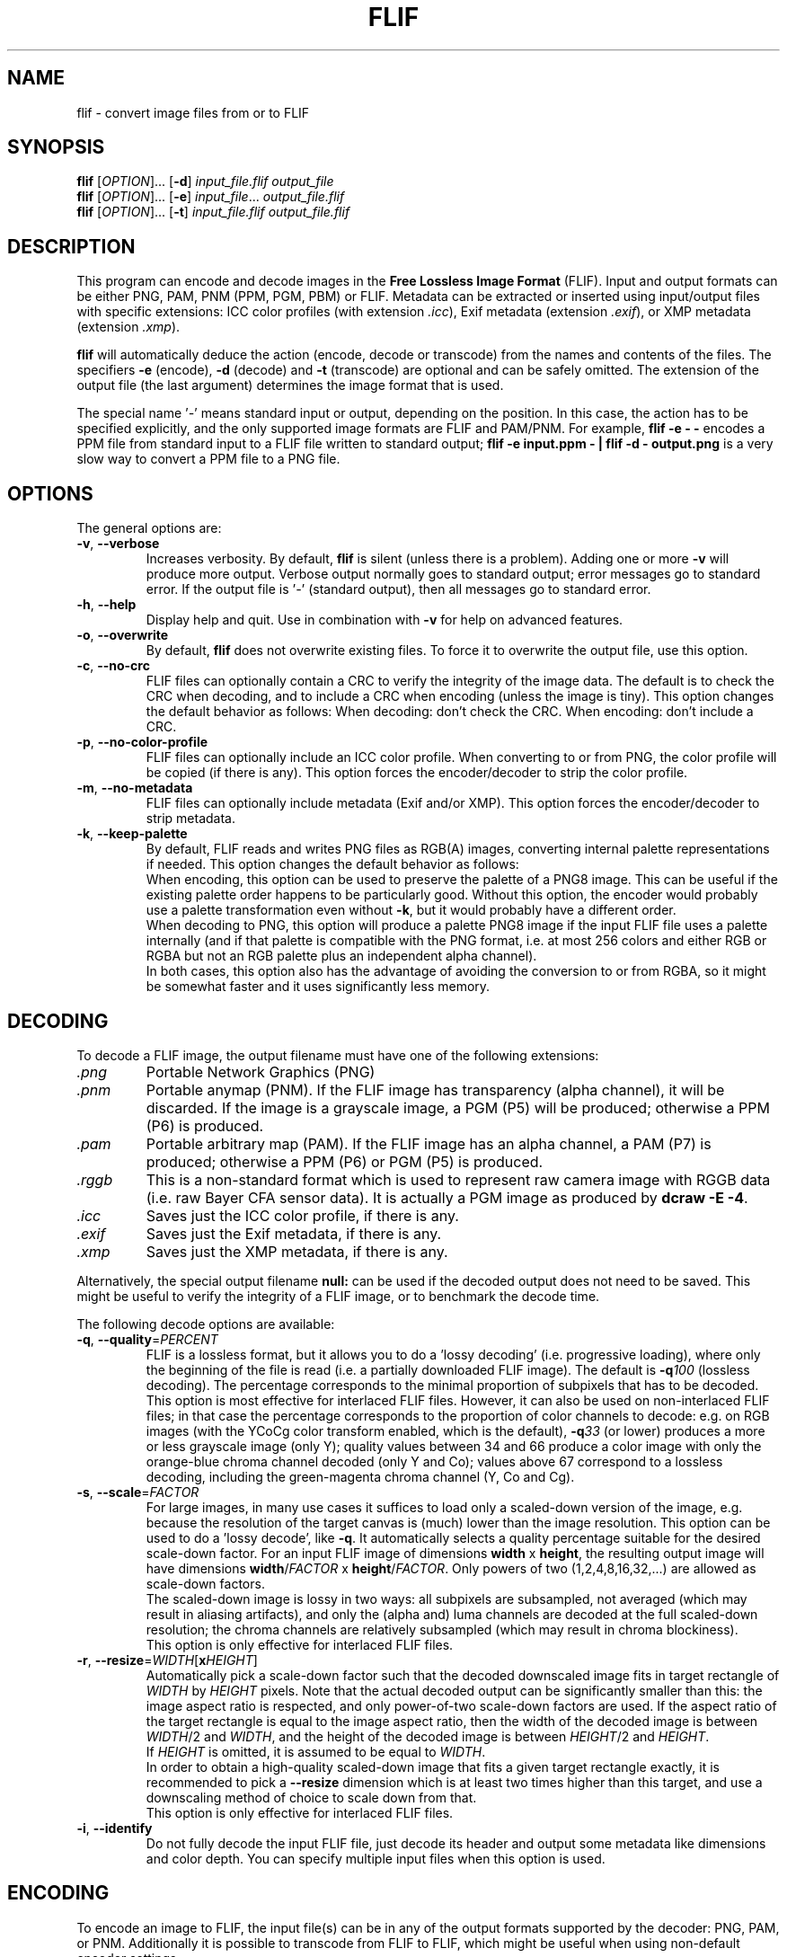 .TH FLIF 1 "Jan 4, 2017" "Free Lossless Image Format" "User Commands"
.SH NAME
flif \- convert image files from or to FLIF
.SH SYNOPSIS
.B flif
[\fIOPTION\fR]... [\fB-d\fR] \fIinput_file.flif output_file\fR
.br
.B flif
[\fIOPTION\fR]... [\fB-e\fR] \fIinput_file\fR... \fIoutput_file.flif\fR
.br
.B flif
[\fIOPTION\fR]... [\fB-t\fR] \fIinput_file.flif output_file.flif\fR
.SH DESCRIPTION
This program can encode and decode images in the \fBFree Lossless Image Format\fP (FLIF).
Input and output formats can be either PNG, PAM, PNM (PPM, PGM, PBM) or FLIF.
Metadata can be extracted or inserted using input/output files with specific extensions:
ICC color profiles (with extension \fI.icc\fR), Exif metadata (extension \fI.exif\fR), or
XMP metadata (extension \fI.xmp\fR).
.PP
.B flif
will automatically deduce the action (encode, decode or transcode) from the names and
contents of the files. The specifiers \fB-e\fR (encode), \fB-d\fR (decode) and \fB-t\fR (transcode)
are optional and can be safely omitted. The extension of the output file (the last argument) determines
the image format that is used.
.PP
The special name '\fI\-\fR' means standard input or output, depending on the position.
In this case, the action has to be specified explicitly, and the only supported image formats
are FLIF and PAM/PNM.
For example, \fBflif \-e \- \-\fR encodes a PPM file from standard input to a FLIF file written to standard output;
\fBflif \-e input.ppm \- | flif \-d \- output.png\fR is a very slow way to convert a PPM file to a PNG file.

.SH OPTIONS
The general options are:
.TP
\fB\-v\fR, \fB\-\-verbose\fR
Increases verbosity. By default, \fBflif\fP is silent (unless there is a problem).
Adding one or more \fB-v\fR will produce more output.
Verbose output normally goes to standard output; error messages go to standard error.
If the output file is '\fI\-\fR' (standard output), then all messages go to standard error.
.TP
\fB\-h\fR, \fB\-\-help\fR
Display help and quit. Use in combination with \fB-v\fP for help on advanced features.
.TP
\fB\-o\fR, \fB\-\-overwrite\fR
By default, \fBflif\fP does not overwrite existing files. To force it to overwrite the output file, use this option.
.TP
\fB\-c\fR, \fB\-\-no\-crc\fR
FLIF files can optionally contain a CRC to verify the integrity of the image data.
The default is to check the CRC when decoding, and to include a CRC when encoding (unless the image is tiny).
This option changes the default behavior as follows:
When decoding: don't check the CRC.
When encoding: don't include a CRC.
.TP
\fB\-p\fR, \fB\-\-no\-color\-profile\fR
FLIF files can optionally include an ICC color profile. When converting to or from PNG, the color profile
will be copied (if there is any).
This option forces the encoder/decoder to strip the color profile.
.TP
\fB\-m\fR, \fB\-\-no\-metadata\fR
FLIF files can optionally include metadata (Exif and/or XMP).
This option forces the encoder/decoder to strip metadata.
.TP
\fB\-k\fR, \fB\-\-keep\-palette\fR
By default, FLIF reads and writes PNG files as RGB(A) images, converting internal palette representations
if needed. This option changes the default behavior as follows:
.br
When encoding, this option can be used to preserve the palette of a PNG8 image. This can be useful if
the existing palette order happens to be particularly good. Without this option, the encoder would probably use
a palette transformation even without \fB\-k\fR, but it would probably have a different order.
.br
When decoding to PNG, this option will produce a palette PNG8 image if the input FLIF file uses a palette
internally (and if that palette is compatible with the PNG format, i.e. at most 256 colors and either RGB
or RGBA but not an RGB palette plus an independent alpha channel).
.br
In both cases, this option also has the advantage of avoiding the conversion to or from RGBA, so it might be
somewhat faster and it uses significantly less memory.

.SH DECODING
To decode a FLIF image, the output filename must have one of the following extensions:
.TP
\fI.png\fR
Portable Network Graphics (PNG)
.TP
\fI.pnm\fR
Portable anymap (PNM). If the FLIF image has transparency (alpha channel), it will be discarded.
If the image is a grayscale image, a PGM (P5) will be produced; otherwise a PPM (P6) is produced.
.TP
\fI.pam\fR
Portable arbitrary map (PAM). If the FLIF image has an alpha channel, a PAM (P7) is produced;
otherwise a PPM (P6) or PGM (P5) is produced.
.TP
\fI.rggb\fR
This is a non-standard format which is used to represent raw camera image with RGGB data
(i.e. raw Bayer CFA sensor data). It is actually a PGM image as produced by \fBdcraw -E -4\fR.
.TP
\fI.icc\fR
Saves just the ICC color profile, if there is any.
.TP
\fI.exif\fR
Saves just the Exif metadata, if there is any.
.TP
\fI.xmp\fR
Saves just the XMP metadata, if there is any.
.PP
Alternatively, the special output filename \fBnull:\fR can be used if the decoded output does not need to be saved.
This might be useful to verify the integrity of a FLIF image, or to benchmark the decode time.
.PP
The following decode options are available:
.TP
\fB\-q\fR, \fB\-\-quality\fR=\fIPERCENT\fR
FLIF is a lossless format, but it allows you to do a 'lossy decoding' (i.e. progressive loading),
where only the beginning of the file is read (i.e. a partially downloaded FLIF image).
The default is \fB-q\fR\fI100\fR (lossless decoding). The percentage corresponds to the minimal proportion of
subpixels that has to be decoded.
.br
This option is most effective for interlaced FLIF files. However, it can also be used on non-interlaced FLIF files;
in that case the percentage corresponds to the proportion of color channels to decode: e.g. on RGB images
(with the YCoCg color transform enabled, which is the default), \fB-q\fR\fI33\fR (or lower) produces a
more or less grayscale image (only Y); quality values between 34 and 66 produce a color image with only the orange-blue
chroma channel decoded (only Y and Co); values above 67 correspond to a lossless decoding, including the green-magenta chroma channel
(Y, Co and Cg).
.TP
\fB\-s\fR, \fB\-\-scale\fR=\fIFACTOR\fR
For large images, in many use cases it suffices to load only a scaled-down version of the image,
e.g. because the resolution of the target canvas is (much) lower than the image resolution.
This option can be used to do a 'lossy decode', like \fB-q\fR. It automatically selects a
quality percentage suitable for the desired scale-down factor.
For an input FLIF image of dimensions \fBwidth\fR x \fBheight\fR,
the resulting output image will have dimensions \fBwidth\fR/\fIFACTOR\fR x \fBheight\fR/\fIFACTOR\fR.
Only powers of two (1,2,4,8,16,32,...) are allowed as scale-down factors.
.br
The scaled-down image is lossy in two ways:
all subpixels are subsampled, not averaged (which may result in aliasing artifacts),
and only the (alpha and) luma channels are decoded at the full scaled-down resolution;
the chroma channels are relatively subsampled (which may result in chroma blockiness).
.br
This option is only effective for interlaced FLIF files.
.TP
\fB\-r\fR, \fB\-\-resize\fR=\fIWIDTH\fR[\fBx\fR\fIHEIGHT\fR]
Automatically pick a scale-down factor such that the decoded downscaled image fits in target rectangle
of \fIWIDTH\fR by \fIHEIGHT\fR pixels. Note that the actual decoded output can be significantly smaller
than this: the image aspect ratio is respected, and only power-of-two scale-down factors are used.
If the aspect ratio of the target rectangle is equal to the image aspect ratio, then
the width of the decoded image is between \fIWIDTH\fR/2 and \fIWIDTH\fR,
and the height of the decoded image is between \fIHEIGHT\fR/2 and \fIHEIGHT\fR.
.br
If \fIHEIGHT\fR is omitted, it is assumed to be equal to \fIWIDTH\fR.
.br
In order to obtain a high-quality scaled-down image that fits a given target rectangle exactly,
it is recommended to pick a \fB\-\-resize\fR dimension which is at least two times higher than this target,
and use a downscaling method of choice to scale down from that.
.br
This option is only effective for interlaced FLIF files.
.TP
\fB\-i\fR, \fB\-\-identify\fR
Do not fully decode the input FLIF file, just decode its header and output some metadata like dimensions
and color depth. You can specify multiple input files when this option is used.

.SH ENCODING
To encode an image to FLIF, the input file(s) can be in any of the output formats supported by the decoder:
PNG, PAM, or PNM.
Additionally it is possible to transcode from FLIF to FLIF, which might be useful when
using non-default encoder settings.
.PP
If the input file contains Exif/XMP metadata or an ICC color profile, it will also
be included in the output FLIF file, unless the option \fB\-m\fR (for metadata) and/or \fB\-p\fR (for the color profile)
is specified. You can also explicitly add metadata by providing (an) input file(s) with the extension \fI.exif\fR
\fI.xmp\fR, and/or \fI.icc\fR.
.PP
All of the encode options are optional; the defaults are supposed to be OK.
If progressive decoding is not useful in your particular use case, then \fB\-N\fR might be a good idea,
but other than that, it is recommended to simply use the default settings, since all of these options
can easily lead to worse compression.
.PP
The following encode options are available:
.TP
\fB\-E\fR, \fB\-\-effort\fR=\fIEFFORT\fR
How much effort to spend on compression, as expressed on a scale from 0 (nearly no effort) to 100 (a lot of effort).
The default is \fB\-E\fR\fI60\fR. At the moment, most of the values of \fIEFFORT\fR result in the same internal configuration;
interesting values to try are: \fB\-E\fR\fI0\fR, \fB\-E\fR\fI5\fR, \fB\-E\fR\fI10\fR, \fB\-E\fR\fI20\fR, \fB\-E\fR\fI30\fR,
\fB\-E\fR\fI60\fR, \fB\-E\fR\fI80\fR, \fB\-E\fR\fI100\fR.
There is no guarantee that higher values for \fIEFFORT\fR actually result in smaller files: it is very much possible that
a file encoded with \fB\-E\fR\fI100\fR is larger than one encoded with \fB\-E\fR\fI10\fR.
There is a guarantee, however, that more time will be spent for higher values of \fIEFFORT\fR.
On average, higher values for \fIEFFORT\fR do result in smaller files, though the difference in file size
between \fB\-E\fR\fI10\fR and \fB\-E\fR\fI100\fR is typically small, while the difference in encode time is significant.
.br
This option is no substitute for brute-force optimization: even at \fB\-E\fR\fI100\fR, there is only one encoding performed.
External tools that try many encodings can achieve smaller sizes than \fB\-E\fR\fI100\fR.
This option is mosty useful to reduce the encode time without really harming compression much.
.TP
\fB\-I\fR, \fB\-\-interlace\fR
Force the resulting image to be interlaced (also known as 'progressive'). This is the default setting,
except for very small images (currently defined as 'less than 10,000 pixels'), where progressive decoding
would be of little use.
.TP
\fB\-N\fR, \fB\-\-no\-interlace\fR
Force the resulting image to be non-interlaced (also known as 'scanlines'). By default, \fBflif\fP will
produce interlaced files. Non-interlaced files tend to be (slightly) smaller for most image types, but
they cannot be decoded progressively.
.TP
\fB\-Q\fR, \fB\-\-lossy\fR=\fIQUALITY\fR
FLIF is a lossless format, but if you want to, you can use this option to modify the image before encoding it,
in such a way that it compresses better. The parameter \fIQUALITY\fR indicates the desired quality, where
100 is lossless and 0 is very lossy.
.TP
\fB\-U\fR, \fB\-\-adaptive\fR
By default, \fB-Q\fP treats every pixel the same (the same amount of loss is allowed). This option can be used
for adaptive lossy encoding. You have to create a saliency map that indicates the regions of interest that should
be stored with less loss. The saliency map has to be a grayscale image of the same dimensions as the input image:
black means lossy (maximum loss depends on \fB-Q\fP), white means lossless, and intermediate values are intermediate
levels of lossiness.
To create the saliency map, you can use external tools like SaliencyDetector (https://github.com/technopagan/mss-saliency).
In practice, you may want to darken the saliency map to avoid fully lossless storage.
Here is an example:
.br
\fBflif -Q50 -U input-image.png saliency-map.png output.flif\fR
.TP
\fB\-K\fR, \fB\-\-keep\-invisible\-rgb\fR
By default, pixels that are fully transparent have undefined RGB values in a FLIF image, since those values
are irrelevant for nearly all purposes. If you insist on storing the RGB values hidden behind A=0, use this
option. In rare cases this can lead to better compression.

.SH ADVANCED ENCODE OPTIONS
The options below can be used to manually tune some encoder parameters in order to try to get (slightly) better compression.
.TP
\fB\-P\fR, \fB\-\-max\-palette\-size\fR=\fINB_COLORS\fR
Images which use relatively few different colors, e.g. ex-GIF images, can be compressed better using
a palette of colors instead of the full RGB(A) color space. By default, \fBflif\fP uses a palette if
the image has less than 512 distinct colors. With this option, you can adjust this threshold.
In particular, \fB-P\fR\fI0\fR disables the use of a color palette.
.br
There are two kinds of palettes: Palette_Alpha contains RGBA colors, while Palette contains RGB colors.
On images with transparency, it can be the case that there are more than \fINB_COLORS\fR distinct RGBA colors, but less than
\fINB_COLORS\fR distinct RGB colors; in that case the Alpha channel gets encoded separately and the Palette transform is used.
.br
By default, \fBflif\fP orders the palette in lexicographical order on the transformed color values -- typically (Y,Co,Cg) or (Alpha,Y,Co,Cg).
If \fINB_COLORS\fR is a negative number, then the palette is not ordered and the colors are added in the order in which they appear
in the image (in scanline order). In that case, the maximum palette size is the absolute value of \fINB_COLORS\fR.
.TP
\fB\-A\fR, \fB\-\-force\-color\-buckets\fR
For images which use relatively few different colors, but more than what would fit in a color palette,
FLIF implements the Color_Buckets transform to improve compression. By default, \fBflif\fP uses a heuristic
to decide whether or not to use Color_Buckets. With this option, Color_Buckets is forced on,
unless the image is a grayscale image or uses a palette (so to use color buckets instead of a palette, use \fB\-AP\fR\fI0\fR.
.TP
\fB\-B\fR, \fB\-\-no\-color\-buckets\fR
Similar to \fB\-A\fR, this option overrides the heuristic and forces Color_Buckets to be disabled.
.TP
\fB\-C\fR, \fB\-\-no\-channel\-compact\fR
This option disables the Channel_Compact transform. This transformation reduces the domain of each channel
to eliminate unused values. While this typically results in better compression, it is by no means necessarily the case.
.TP
\fB\-Y\fR, \fB\-\-no\-ycocg\fR
This option disables the YCoCg color transform. This color space transform is aimed at decorrelating the RGB channels,
and usually leads to better compression. It also helps to improve the quality of progressive decoding, by encoding the
most important Y channel earlier than the chroma channels.
.TP
\fB\-W\fR, \fB\-\-no\-subtract\-green\fR
When specifying \fB\-Y\fR, the fallback color transformation is RGB to  G(R-G)(B-G), i.e. the Green value gets subtracted from
the Red and Blue channels. With this option, the green subtraction is not done.
.TP
\fB\-G\fR, \fB\-\-guess\fR=\fIMETHOD\fR[\fIMETHOD\fR]...
Interlaced FLIF can use different pixel prediction (guess) methods. By default, the encoder uses a simple heuristic
to automatically pick a good method. This option lets you manually override that choice.
.br
\fB\-G\fR\fI0\fR uses the average of top and bottom (H) or left and right (V);
.br
\fB\-G\fR\fI1\fR uses the median of top+left-topleft, bottom+left-bottomleft (H) or top+right-topright (V), and the \fB\-G\fR\fI0\fR guess;
.br
\fB\-G\fR\fI2\fR uses the median of top, left, and bottom (H) or right (V);
.br
\fB\-G\fR\fI?\fR picks one of the above predictors, depending on some heuristic. This is the default setting.
.br
\fB\-G\fR\fIX\fR uses different predictors (any of the above) for each plane/zoomlevel, depending on some heuristic. This is usually a bad idea.
.br
For photographs, \fB\-G\fR\fI0\fR tends to be better, while for line art, \fB\-G\fR\fI1\fR or \fB\-G\fR\fI2\fR are usually best.
You can specify the pixel predictor separately for each plane (Y,Co,Cg,A). Unspecified predictors are set to the Y plane predictor.
So for example \fB\-G\fR\fI0?2\fR means: use predictor 0 for the Y plane, an automatically chosen predictor for the Co plane,
predictor 2 for the Cg plane, and if there's an alpha channel, use predictor 0 (the same as for the Y plane).
.TP
\fB\-H\fR, \fB\-\-invisible\-guess\fR=\fIMETHOD\fR
Interlaced FLIF with an alpha channel can use different pixel prediction methods to define the RGB values of invisible (A=0) pixels.
This can have a (small) effect on compression. The available methods are \fB\-H\fR\fI0\fR, \fB\-H\fR\fI1\fR, and \fB\-H\fR\fI2\fR,
which have the same meaning as in the option \fB\-G\fR (see above). The default method is \fB\-H\fR\fI2\fR.
.TP
\fB\-J\fR, \fB\-\-chroma\-subsample\fR
Interlaced FLIF can be truncated. This option truncates the chroma channels in such a way that a chroma subsampling
similar to JPEG's 4:2:0 is obtained. Obviously this introduces loss, since 3/4 of the chroma pixels are not encoded.
.TP
\fB\-R\fR, \fB\-\-maniac\-repeats\fR=\fINB_ITERATIONS\fR
The first and computationally most demanding step of FLIF encoding is performing a number of iterations
of dummy-encoding in order to learn image-adapted MANIAC trees.
More iterations will result in larger and better MANIAC trees, resulting in better compression.
However, since the trees themselves are part of the compressed file, too many iterations will result
in worse overall compression. Also, larger MANIAC trees do have a (slight) negative impact on decode speed.
The default value \fB\-R\fR\fI2\fR tends to be near the optimum, but usually
\fB\-R\fR\fI3\fR, \fB\-R\fR\fI4\fR or \fB\-R\fR\fI5\fR produces a slightly smaller compressed file
(at the cost of a longer encode time). For fast encoding without MANIAC trees, use \fB\-R\fR\fI0\fR.
.TP
\fB\-T\fR, \fB\-\-maniac_threshold\fR=\fIBITS\fR
While constructing a MANIAC tree, a leaf node turns into a decision node (i.e. it splits into two new leaf nodes)
when a certain threshold is reached. This threshold can be expressed in the hypothetical number of bits that would have been
saved so far if the node would have been split from the beginning. The default setting is \fB\-T\fR\fI40\fR (i.e. 5 bytes).
Lower values will cause the MANIAC trees to be more eagerly grown, thus the trees get larger and potentially more 'noisy'.
Higher values will result in smaller trees, and potentially less adaptation to the image (so worse compression).
.TP
\fB\-D\fR, \fB\-\-maniac\-divisor\fR=\fIDIV\fR
After constructing a MANIAC trees, a simple post-processing step takes place. Each inner node in the MANIAC tree contains
a counter which determines when the node gets split during the actual encoding or decoding. During learning, the nodes are
always split 'too late' (that is, after the split threshold has already been reached). Therefore, the counters are
divided by some fixed constant, with the goal of make sure that during actual encoding, the splitting takes place 'early enough'.
However, decreasing the counters too much (i.e. a value of \fIDIV\fR that is too high) means that the AC contexts in the inner nodes have no time
to adjust, leading to worse compression.
The default setting is \fB\-D\fR\fI30\fR.
.TP
\fB\-M\fR, \fB\-\-maniac\-min-size\fR=\fISIZE\fR
Also as part of the post-processing step after constructing the MANIAC trees, some pruning takes place in order to reduce the
size of the trees (which is important since they are part of the compressed file). The pruning will remove leaf nodes and subtrees that are not
frequently visited, i.e. the sum of the counters in the subtree is small. As a result these contexts will be merged with the one of the parent node.
This option controls the threshold at which such pruning is done.
The default setting is \fB\-M\fR\fI50\fR, which roughly means that subtrees are pruned if they are used for less than 50/NB_ITERATIONS subpixels.
.TP
\fB\-X\fR, \fB\-\-chance-cutoff\fR=\fICUTOFF\fR
The entropy coding ultimately outputs bits according to some adaptive chance. Chances are represented as 12-bit numbers which represent
a rational number of the form \fIx\fR/4096. The lowest possible chance is set at \fICUTOFF\fR/4096, the highest possible chance
is (4096-\fICUTOFF\fR)/4096. The default value is \fB\-X\fR\fI2\fR.
If you have an input image that is extremely predictable, you may want to try \fB\-X\fR\fI1\fR, which allows chances to converge to
more extreme values, resulting in even better compression. If however the input is rather noisy, you could use a higher value like \fB\-X\fR\fI20\fR
to limit the cost of bad prediction. (If the input is very noisy, it may be better to not try to compress it in the first place.)
.TP
\fB\-Z\fR, \fB\-\-chance-alpha\fR=\fIALPHA\fR
The chance adaptation in the entropy coding uses this parameter to control how rapidly the chance is allowed to change.
If it changes too rapidly, it will fluctuate wildly around the optimal chance instead of converging to it.
If it changes too slowly, it will not compress well because it takes too long to adapt.
The default value is \fB\-Z\fR\fI19\fR

.SH ANIMATION
FLIF supports animation, so if multiple input files are given, an animated FLIF file will be produced
where each input image corresponds to one frame of the animation. All input images need to have the
exact same dimensions (width, height, number of color channels and color depth).
All input frames are interpreted as complete frames ('replace mode'); there is no notion of 'combine mode' frames.
In other words, transparent pixels are always transparent, they do not combine with the pixels from the previous frame.
.PP
When decoding an animated FLIF file, multiple output images will be produced. The filenames of the decoded output images
are constructed as follows: if the output filename is \fIfilename.ext\fR, then the actual output files are
\fIfilename\fR\fB-000\fR\fI.ext\fR,
\fIfilename\fR\fB-001\fR\fI.ext\fR,
\fIfilename\fR\fB-002\fR\fI.ext\fR, ...,
\fIfilename\fR\fB-<nb_frames - 1>\fR\fI.ext\fR.
.PP
Custom output filenames can be specified as in C
.BR printf (3),
e.g. \fIframe\fR\fB%02X\fR\fI.png\fR will produce output files
\fIframe00.png\fR,
\fIframe01.png\fR, ...,
\fIframe09.png\fR,
\fIframe0A.png\fR,
\fIframe0B.png\fR, ...,
\fIframe0F.png\fR,
\fIframe10.png\fR, ...
.PP
When encoding an animated FLIF file, multiple input files can be specified by simply listing all the files, using
shell patterns (e.g. \fIframe*.png\fR), or using
.BR printf (3)-style
notation, as above.
.PP
Options specific to encoding (or transcoding) animations are as follows:
.TP
\fB\-F\fR, \fB\-\-frame\-delay\fR=\fIDELAY\fR[,\fIDELAY\fR]...
The time between two consecutive frames of the animation, in milliseconds.
The default setting is \fB\-f\fR\fI100\fR (100ms for all frames), which corresponds to 10 frames per second.
If multiple delays are given, each number corresponds to the duration of one frame.
In case the number of delays is smaller than the number of frames, the last number is repeated implicitly.
.TP
\fB\-L\fR, \fB\-\-max\-frame\-lookback\fR=\fINB_FRAMES\fR
In animations, typically the frames are somewhat similar. To improve compression, FLIF does a generalization
of 'combine mode': it will look back at most \fINB_FRAMES\fR frames to 'reuse' pixels.
This transformation is called Frame_Lookback.
Using \fB\-L\fR\fI0\fR, the method can be disabled. It does not make sense to use a value
larger than the number of frames in the animation minus one.
The default setting is \fB\-L\fR\fI1\fR. Different values can result in better or worse compression.
.TP
\fB\-S\fR, \fB\-\-no\-frame\-shape\fR
By default, the Frame_Shape transform is enabled. The shape of a frame is described
row-by-row, so it is more general than a simple bounding box (e.g. it could also be a sphere or triangle).
However, if the shape of the changed pixels is not convex, and if Frame_Lookback is also activated
(which is the default setting), Frame_Shape does not always produce smaller files. This option can be used to disable
the Frame_Shape transform.

.SH BUGS
Please report all bugs or feature requests to our issue tracker:
http://github.com/FLIF-hub/FLIF/issues/

.SH EXAMPLES
.TP
\fBflif picture.png picture.flif\fR
Encode the PNG file \fBpicture.png\fR to a FLIF file \fBpicture.flif\fR
.TP
\fBflif picture.ppm profile.icc picture.flif\fR
Encode the PPM file \fBpicture.ppm\fR and the ICC color profile \fBprofile.icc\fR to a FLIF file \fBpicture.flif\fR
.TP
\fBflif frame-*.png -F40 -L10 animation.flif\fR
Encode a sequence of PNG files (\fBframe-*.png\fR)
to an animated FLIF file \fBanimation.flif\fR, with a delay of 40ms between each frame (25 frames per second),
using a frame lookback of 10 frames.
.TP
\fBflif -q50 animation.flif decoded_frame.pam\fR
Decode the FLIF animation \fBanimation.flif\fR at quality 50%, to a series of Portable AnyMap files
\fBdecoded_frame-000.pam\fR,
\fBdecoded_frame-001.pam\fR,
\fBdecoded_frame-002.pam\fR, ...
.TP
\fBflif -s2 animation.flif -NAP0 -F50 -L3 -R2 -T38 -D32 -M70 animation_downscaled_and_tweaked.flif\fR
Transcode the FLIF animation \fBanimation.flif\fR, scaling down by a factor of two, using a non-interlaced encoding,
forced color buckets and no palette, a frame delay of 50ms, a lookback of 3 frames, 2 MANIAC learning iterations,
a MANIAC split threshold of 38 bits, a node-count divisor of 32, and a post-pruning minimal size threshold of 70 subpixels.

.SH AUTHORS
\fBflif\fP was written by Jon Sneyers and Pieter Wuille, with contributions from many others.
.br
The latest source code is available at http://github.com/FLIF-hub/FLIF/
.PP
This manual page was written by Jon Sneyers.

.SH SEE ALSO
.BR viewflif (1),
.BR convert (1),
.BR png (5),
.BR pnm (5),
.BR pgm (5),
.BR pam (5),
.BR dcraw (1)
.PP
Please refer to http://flif.info/ and http://github.com/FLIF-hub/ for additional
information.

.SH COPYRIGHT
Copyright (C) 2010-2016 Jon Sneyers & Pieter Wuille.

.SH LICENSE
This program is free software: you can redistribute it and/or modify
it under the terms of the GNU General Public License as published by
the Free Software Foundation, either version 3 of the License, or
(at your option) any later version.

This program is distributed in the hope that it will be useful,
but WITHOUT ANY WARRANTY; without even the implied warranty of
MERCHANTABILITY or FITNESS FOR A PARTICULAR PURPOSE.  See the
GNU General Public License for more details.

You should have received a copy of the GNU General Public License
along with this program.  If not, see <http://www.gnu.org/licenses/>.
